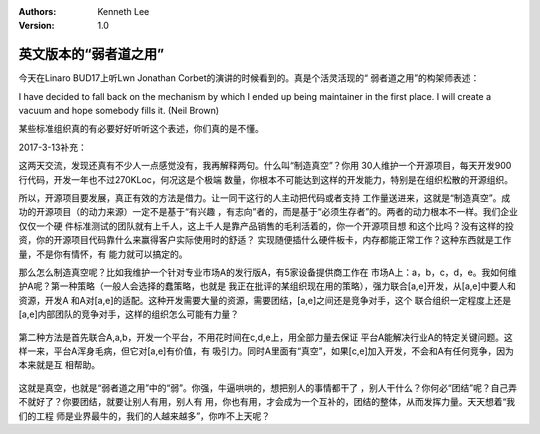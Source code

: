 .. Kenneth Lee 版权所有 2017-2020

:Authors: Kenneth Lee
:Version: 1.0

英文版本的“弱者道之用”
***********************

今天在Linaro BUD17上听Lwn Jonathan Corbet的演讲的时候看到的。真是个活灵活现的“
弱者道之用”的构架师表述：

I have decided to fall back on the mechanism by which I ended up being
maintainer in the first place. I will create a vacuum and hope somebody fills
it. (Neil Brown)

某些标准组织真的有必要好好听听这个表述，你们真的是不懂。

2017-3-13补充：

这两天交流，发现还真有不少人一点感觉没有，我再解释两句。什么叫“制造真空”？你用
30人维护一个开源项目，每天开发900行代码，开发一年也不过270KLoc，何况这是个极端
数量，你根本不可能达到这样的开发能力，特别是在组织松散的开源组织。

所以，开源项目要发展，真正有效的方法是借力。让一同干这行的人主动把代码或者支持
工作量送进来，这就是“制造真空”。成功的开源项目（的动力来源）一定不是基于“有兴趣
，有志向”者的，而是基于“必须生存者”的。两者的动力根本不一样。我们企业仅仅一个硬
件标准测试的团队就有上千人，这上千人是靠产品销售的毛利活着的，你一个开源项目想
和这个比吗？没有这样的投资，你的开源项目代码靠什么来赢得客户实际使用时的舒适？
实现随便插什么硬件板卡，内存都能正常工作？这种东西就是工作量，不是你有情怀，有
能力就可以搞定的。

那么怎么制造真空呢？比如我维护一个针对专业市场A的发行版A，有5家设备提供商工作在
市场A上：a，b，c，d，e。我如何维护A呢？第一种策略（一般人会选择的蠢策略，也就是
我正在批评的某组织现在用的策略），强力联合[a,e]开发，从[a,e]中要人和资源，开发A
和A对[a,e]的适配。这种开发需要大量的资源，需要团结，[a,e]之间还是竞争对手，这个
联合组织一定程度上还是[a,e]内部团队的竞争对手，这样的组织怎么可能有力量？

        .. figure:: _static/守弱1.png

第二种方法是首先联合A,a,b，开发一个平台，不用花时间在c,d,e上，用全部力量去保证
平台A能解决行业A的特定关键问题。这样一来，平台A浑身毛病，但它对[a,e]有价值，有
吸引力。同时A里面有“真空”，如果[c,e]加入开发，不会和A有任何竞争，因为本来就是互
相帮助。

        .. figure:: _static/守弱2.png

这就是真空，也就是“弱者道之用”中的“弱”。你强，牛逼哄哄的，想把别人的事情都干了
，别人干什么？你何必“团结”呢？自己弄不就好了？你要团结，就要让别人有用，别人有
用，你也有用，才会成为一个互补的，团结的整体，从而发挥力量。天天想着“我们的工程
师是业界最牛的，我们的人越来越多”，你咋不上天呢？
